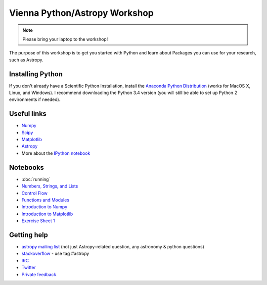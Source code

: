 Vienna Python/Astropy Workshop
==============================

.. note:: Please bring your laptop to the workshop!

The purpose of this workshop is to get you started with Python and learn
about Packages you can use for your research, such as Astropy.

Installing Python
-----------------

If you don't already have a Scientific Python Installation, install the
`Anaconda Python Distribution <https://store.continuum.io/cshop/anaconda/>`_
(works for MacOS X, Linux, and Windows). I recommend downloading the Python
3.4 version (you will still be able to set up Python 2 environments if
needed).

Useful links
------------

* `Numpy <http://www.numpy.org>`_
* `Scipy <http://www.scipy.org>`_
* `Matplotlib <http://www.matplotlib.org>`_
* `Astropy <http://www.astropy.org>`_
* More about the `IPython notebook <http://ipython.org/notebook.html>`_

Notebooks
---------

* :doc:`running`
* `Numbers, Strings, and Lists <http://mpia.de/~robitaille/python4imprs/notebooks/01.%20Numbers,%20String,%20and%20Lists.html>`_
* `Control Flow <http://mpia.de/~robitaille/python4imprs/notebooks/02.%20Control%20Flow.html>`_
* `Functions and Modules <http://mpia.de/~robitaille/python4imprs/notebooks/03.%20Functions%20and%20Modules.html>`_
* `Introduction to Numpy <http://mpia.de/~robitaille/python4imprs/notebooks/04.%20Introduction%20to%20Numpy.html>`_
* `Introduction to Matplotlib <http://mpia.de/~robitaille/python4imprs/notebooks/05.%20Introduction%20to%20Matplotlib.html>`_
* `Exercise Sheet 1 <http://mpia.de/~robitaille/python4imprs/notebooks/Exercise%20Sheet%201.html>`_

.. * `Handling FITS files <http://mpia.de/~robitaille/python4imprs/notebooks/Handling%20FITS%20files.html>`_ [`Problem solutions <http://mpia.de/~robitaille/python4imprs/notebooks/Handling%20FITS%20files%20-%20Solutions.html>`_]
.. * `Units and Quantities <http://mpia.de/~robitaille/python4imprs/notebooks/Unit%20Conversion.html>`_ [`Problem solutions <http://mpia.de/~robitaille/python4imprs/notebooks/Unit%20Conversion%20-%20Solutions.html>`_]
.. * `Tables <http://mpia.de/~robitaille/python4imprs/notebooks/Tables.html>`_ [`Problem solutions <http://mpia.de/~robitaille/python4imprs/notebooks/Tables%20-%20Solutions.html>`_]
.. * `Celestial Coordinates <http://mpia.de/~robitaille/python4imprs/notebooks/Celestial%20Coordinates.html>`_ [`Problem solutions <http://mpia.de/~robitaille/python4imprs/notebooks/Celestial%20Coordinates%20-%20Solutions.html>`_]
.. * `Affiliated Package: Astroquery <http://mpia.de/~robitaille/python4imprs/notebooks/Affiliated%20Package%20-%20Astroquery.html>`_
.. * `Affiliated Package: APLpy <http://mpia.de/~robitaille/python4imprs/notebooks/Affiliated%20Package%20-%20APLpy.html>`_

Getting help
------------

* `astropy mailing list <http://mail.scipy.org/mailman/listinfo/astropy>`_ (not just Astropy-related question, any astronomy & python questions)
* `stackoverflow <http://stackoverflow.com>`_ - use tag #astropy
* `IRC <http://webchat.freenode.net/?channels=astropy>`_
* `Twitter <https://twitter.com/astropy>`_
* `Private feedback <mailto:astropy-feedback@googlegroups.com>`_